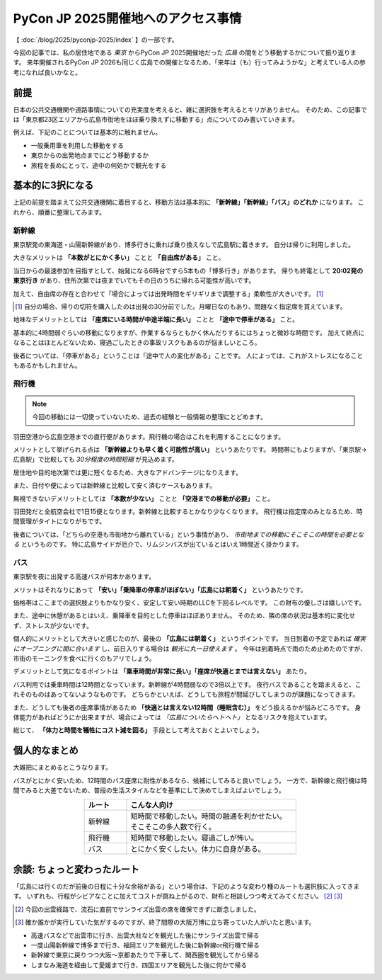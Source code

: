 ===================================
PyCon JP 2025開催地へのアクセス事情
===================================

.. post:: 2025-10-24 00:01:00
   :category: Life
   :tags: PyCon,PyConJP,交通

【 :doc:`/blog/2025/pyconjp-2025/index` 】の一部です。

今回の記事では、私の居住地である *東京* からPyCon JP 2025開催地だった *広島* の間をどう移動するかについて振り返ります。
来年開催されるPyCon JP 2026も同じく広島での開催となるため、「来年は（も）行ってみようかな」と考えている人の参考になれば良いかなと。

前提
====

日本の公共交通機関や道路事情についての充実度を考えると、雑に選択肢を考えるとキリがありません。
そのため、この記事では「東京都23区エリアから広島市街地をほぼ乗り換えずに移動する」点についてのみ書いていきます。

例えば、下記のことについては基本的に触れません。

* 一般乗用車を利用した移動をする
* 東京からの出発地点までにどう移動するか
* 旅程を長めにとって、途中の何処かで観光をする

基本的に3択になる
=================

上記の前提を踏まえて公共交通機関に着目すると、移動方法は基本的に **「新幹線」「新幹線」「バス」のどれか** になります。
これから、順番に整理してみます。

新幹線
------

東京駅発の東海道・山陽新幹線があり、博多行きに乗れば乗り換えなしで広島駅に着きます。
自分は帰りに利用しました。

大きなメリットは **「本数がとにかく多い」** ことと **「自由席がある」** こと。

当日からの最速参加を目指すとして、始発になる6時台ですら5本もの「博多行き」があります。
帰りも終電として **20:02発の東京行き** があり、住所次第では夜までいてもその日のうちに帰れる可能性が高いです。

加えて、自由席の存在と合わせて「場合によっては出発時間をギリギリまで調整する」柔軟性が大きいです。 [#]_

.. [#] 自分の場合、帰りの切符を購入したのは出発の30分前でした。月曜日なのもあり、問題なく指定席を買えています。

地味なデメリットとしては **「座席にいる時間が中途半端に長い」** ことと **「途中で停車がある」** こと。

基本的に4時間弱ぐらいの移動になりますが、作業するならともかく休んだりするにはちょっと微妙な時間です。
加えて終点になることはほとんどないため、寝過ごしたときの事故リスクもあるのが悩ましいところ。

後者については、「停車がある」ということは「途中で人の変化がある」ことです。
人によっては、これがストレスになることもあるかもしれません。

飛行機
------

.. note:: 今回の移動には一切使っていないため、過去の経験と一般情報の整理にとどめます。

羽田空港から広島空港までの直行便があります。飛行機の場合はこれを利用することになります。

メリットとして挙げられる点は **「新幹線よりも早く着く可能性が高い」** というあたりです。
時間帯にもよりますが、「東京駅→広島駅」で比較しても *30分程度の時間短縮* が見込めます。

居住地や目的地次第では更に短くなるため、大きなアドバンテージになりえます。

また、日付や便によっては新幹線と比較して安く済むケースもあります。

無視できないデメリットとしては **「本数が少ない」** ことと **「空港までの移動が必要」** こと。

羽田発だと全航空会社で1日15便となります。新幹線と比較するとかなり少なくなります。
飛行機は指定席のみとなるため、時間管理がタイトになりがちです。

後者については、「どちらの空港も市街地から離れている」という事情があり、
*市街地までの移動にそこそこの時間を必要となる* というものです。
特に広島サイドが厄介で、リムジンバスが出ているとはいえ1時間近く掛かります。

バス
----

東京駅を夜に出発する高速バスが何本かあります。

メリットはそれなりにあって **「安い」「乗降車の停車がほぼない」「広島には朝着く」** というあたりです。

価格帯はここまでの選択肢よりもかなり安く、安定して安い時期のLLCを下回るレベルです。
この財布の優しさは嬉しいです。

また、途中に休憩があるとはいえ、乗降車を目的とした停車はほぼありません。
そのため、隣の席の状況は基本的に変化せず、ストレスが少ないです。

個人的にメリットとして大きいと感じたのが、最後の **「広島には朝着く」** というポイントです。
当日到着の予定であれば *確実にオープニングに間に合います* し、前日入りする場合は *観光に丸一日使えます* 。
今年は到着時点で雨のため止めたのですが、市街のモーニングを食べに行くのもアリでしょう。

デメリットとして気になるポイントは **「乗車時間が非常に長い」「座席が快適とまでは言えない」** あたり。

バス利用では乗車時間は12時間となっています。新幹線が4時間弱なので3倍以上です。
夜行バスであることを踏まえると、これそのものはあってないようなものです。
どちらかといえば、どうしても旅程が間延びしてしまうのが課題になってきます。

また、どうしても後者の座席事情があるため **「快適とは言えない12時間（睡眠含む）」** をどう扱えるかが悩みどころです。
身体能力があればどうにか出来ますが、場合によっては *「広島についたらヘトヘト」* となるリスクを抱えています。

総じて、 **「体力と時間を犠牲にコスト減を図る」** 手段として考えておくとよいでしょう。

個人的なまとめ
==============

大雑把にまとめるとこうなります。

バスがとにかく安いため、12時間のバス座席に耐性があるなら、候補にしてみると良いでしょう。
一方で、新幹線と飛行機は時間でみると大差でないため、普段の生活スタイルなどを基準にして決めてしまえばよいでしょう。

.. list-table::
    :header-rows: 1
    :widths: 20 80
    :width: 60%
    :align: center
    
    * - ルート
      - こんな人向け
    * - 新幹線
      - 短時間で移動したい。時間の融通を利かせたい。そこそこの多人数で行く。
    * - 飛行機
      - 短時間で移動したい。寝過ごしが怖い。
    * - バス
      - とにかく安くしたい。体力に自身がある。

余談: ちょっと変わったルート
============================

「広島には行くのだが前後の日程に十分な余裕がある」という場合は、下記のような変わり種のルートも選択肢に入ってきます。
いずれも、行程がシビアなことに加えてコストが跳ね上がるので、財布と相談しつつ考えてみてください。 [#]_ [#]_

.. [#] 今回の出雲経路で、流石に直前でサンライズ出雲の席を確保できずに断念しました。
.. [#] 確か誰かが実行していた気がするのですが、終了間際の大阪万博に立ち寄っていた人がいたと思います。

* 高速バスなどで出雲市に行き、出雲大社などを観光した後にサンライズ出雲で帰る
* 一度山陽新幹線で博多まで行き、福岡エリアを観光した後に新幹線or飛行機で帰る
* 新幹線で東京に戻りつつ大阪～京都あたりで下車して、関西圏を観光してから帰る
* しまなみ海道を経由して愛媛まで行き、四国エリアを観光した後に何かで帰る
